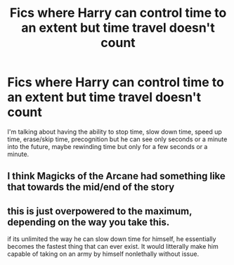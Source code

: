 #+TITLE: Fics where Harry can control time to an extent but time travel doesn't count

* Fics where Harry can control time to an extent but time travel doesn't count
:PROPERTIES:
:Author: Wunder-Waffle
:Score: 7
:DateUnix: 1613744400.0
:DateShort: 2021-Feb-19
:FlairText: Request
:END:
I'm talking about having the ability to stop time, slow down time, speed up time, erase/skip time, precognition but he can see only seconds or a minute into the future, maybe rewinding time but only for a few seconds or a minute.


** I think Magicks of the Arcane had something like that towards the mid/end of the story
:PROPERTIES:
:Author: TheBudreaux
:Score: 3
:DateUnix: 1613746765.0
:DateShort: 2021-Feb-19
:END:


** this is just overpowered to the maximum, depending on the way you take this.

if its unlimited the way he can slow down time for himself, he essentially becomes the fastest thing that can ever exist. It would litterally make him capable of taking on an army by himself nonlethally without issue.
:PROPERTIES:
:Author: JonasS1999
:Score: 1
:DateUnix: 1613783935.0
:DateShort: 2021-Feb-20
:END:
